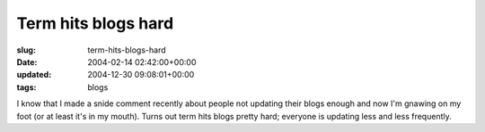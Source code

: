 Term hits blogs hard
====================

:slug: term-hits-blogs-hard
:date: 2004-02-14 02:42:00+00:00
:updated: 2004-12-30 09:08:01+00:00
:tags: blogs

I know that I made a snide comment recently about people not updating
their blogs enough and now I'm gnawing on my foot (or at least it's in
my mouth). Turns out term hits blogs pretty hard; everyone is updating
less and less frequently.
